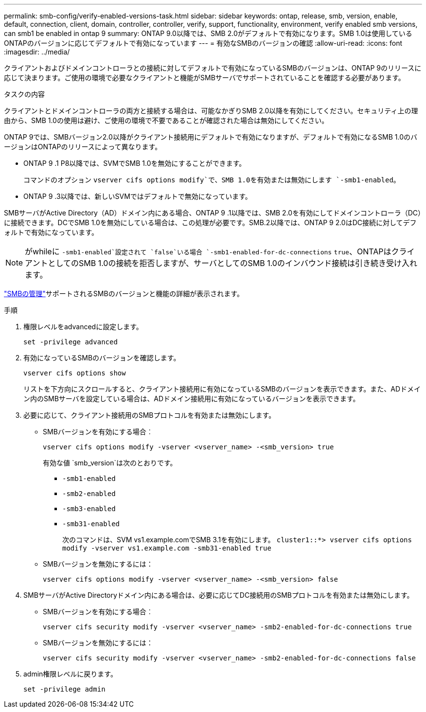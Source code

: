 ---
permalink: smb-config/verify-enabled-versions-task.html 
sidebar: sidebar 
keywords: ontap, release, smb, version, enable, default, connection, client, domain, controller, controller, verify, support, functionality, environment, verify enabled smb versions, can smb1 be enabled in ontap 9 
summary: ONTAP 9.0以降では、SMB 2.0がデフォルトで有効になります。SMB 1.0は使用しているONTAPのバージョンに応じてデフォルトで有効になっています 
---
= 有効なSMBのバージョンの確認
:allow-uri-read: 
:icons: font
:imagesdir: ../media/


[role="lead"]
クライアントおよびドメインコントローラとの接続に対してデフォルトで有効になっているSMBのバージョンは、ONTAP 9のリリースに応じて決まります。ご使用の環境で必要なクライアントと機能がSMBサーバでサポートされていることを確認する必要があります。

.タスクの内容
クライアントとドメインコントローラの両方と接続する場合は、可能なかぎりSMB 2.0以降を有効にしてください。セキュリティ上の理由から、SMB 1.0の使用は避け、ご使用の環境で不要であることが確認された場合は無効にしてください。

ONTAP 9では、SMBバージョン2.0以降がクライアント接続用にデフォルトで有効になりますが、デフォルトで有効になるSMB 1.0のバージョンはONTAPのリリースによって異なります。

* ONTAP 9 .1 P8以降では、SVMでSMB 1.0を無効にすることができます。
+
コマンドのオプション `vserver cifs options modify`で、SMB 1.0を有効または無効にします `-smb1-enabled`。

* ONTAP 9 .3以降では、新しいSVMではデフォルトで無効になっています。


SMBサーバがActive Directory（AD）ドメイン内にある場合、ONTAP 9 .1以降では、SMB 2.0を有効にしてドメインコントローラ（DC）に接続できます。DCでSMB 1.0を無効にしている場合は、この処理が必要です。SMB.2以降では、ONTAP 9 2.0はDC接続に対してデフォルトで有効になっています。

[NOTE]
====
がwhileに `-smb1-enabled`設定されて `false`いる場合 `-smb1-enabled-for-dc-connections` `true`、ONTAPはクライアントとしてのSMB 1.0の接続を拒否しますが、サーバとしてのSMB 1.0のインバウンド接続は引き続き受け入れます。

====
link:../smb-admin/index.html["SMBの管理"]サポートされるSMBのバージョンと機能の詳細が表示されます。

.手順
. 権限レベルをadvancedに設定します。
+
[source, cli]
----
set -privilege advanced
----
. 有効になっているSMBのバージョンを確認します。
+
[source, cli]
----
vserver cifs options show
----
+
リストを下方向にスクロールすると、クライアント接続用に有効になっているSMBのバージョンを表示できます。また、ADドメイン内のSMBサーバを設定している場合は、ADドメイン接続用に有効になっているバージョンを表示できます。

. 必要に応じて、クライアント接続用のSMBプロトコルを有効または無効にします。
+
** SMBバージョンを有効にする場合︰
+
[source, cli]
----
vserver cifs options modify -vserver <vserver_name> -<smb_version> true
----
+
有効な値 `smb_version`は次のとおりです。

+
*** `-smb1-enabled`
*** `-smb2-enabled`
*** `-smb3-enabled`
*** `-smb31-enabled`
+
次のコマンドは、SVM vs1.example.comでSMB 3.1を有効にします。
`cluster1::*> vserver cifs options modify -vserver vs1.example.com -smb31-enabled true`



** SMBバージョンを無効にするには：
+
[source, cli]
----
vserver cifs options modify -vserver <vserver_name> -<smb_version> false
----


. SMBサーバがActive Directoryドメイン内にある場合は、必要に応じてDC接続用のSMBプロトコルを有効または無効にします。
+
** SMBバージョンを有効にする場合︰
+
[source, cli]
----
vserver cifs security modify -vserver <vserver_name> -smb2-enabled-for-dc-connections true
----
** SMBバージョンを無効にするには：
+
[source, cli]
----
vserver cifs security modify -vserver <vserver_name> -smb2-enabled-for-dc-connections false
----


. admin権限レベルに戻ります。
+
[source, cli]
----
set -privilege admin
----


